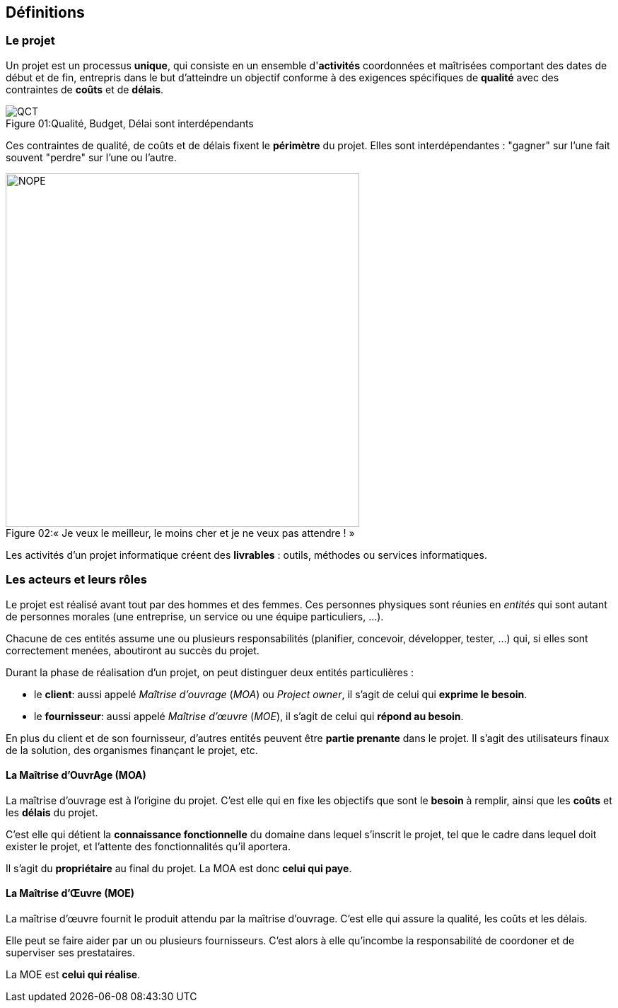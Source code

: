 ﻿:imagesdir: resources

== Définitions

=== Le projet

Un projet est un processus *unique*, qui consiste en un ensemble d'*activités* coordonnées et maîtrisées
comportant des dates de début et de fin, entrepris dans le but d'atteindre un objectif conforme
à des exigences spécifiques de *qualité* avec des contraintes de *coûts* et de *délais*.

image::quality/QCT.png[caption="Figure 01:", title="Qualité, Budget, Délai sont interdépendants"]

Ces contraintes de qualité, de coûts et de délais fixent le *périmètre* du projet.
Elles sont interdépendantes : "gagner" sur l'une fait souvent "perdre" sur l'une ou l'autre.

image::quality/NOPE.png[caption="Figure 02:", 500px, title="« Je veux le meilleur, le moins cher et je ne veux pas attendre ! »"]

Les activités d'un projet informatique créent des *livrables* : outils, méthodes ou services informatiques.

=== Les acteurs et leurs rôles

Le projet est réalisé avant tout par des hommes et des femmes.
Ces personnes physiques sont réunies en _entités_ qui sont autant de personnes morales
(une entreprise, un service ou une équipe particuliers, ...).

Chacune de ces entités assume une ou plusieurs responsabilités
(planifier, concevoir, développer, tester, ...)
qui, si elles sont correctement menées, aboutiront au succès du projet.

Durant la phase de réalisation d'un projet, on peut distinguer deux entités particulières :

* le *client*: aussi appelé _Maîtrise d'ouvrage_ (_MOA_) ou _Project owner_,
  il s'agit de celui qui *exprime le besoin*.
* le *fournisseur*: aussi appelé _Maîtrise d'œuvre_ (_MOE_),
  il s'agit de celui qui *répond au besoin*.

En plus du client et de son fournisseur, d'autres entités peuvent être *partie prenante* dans le projet.
Il s'agit des utilisateurs finaux de la solution, des organismes finançant le projet, etc.

[[roles_moa]]
==== La Maîtrise d'OuvrAge (MOA)

La maîtrise d'ouvrage est à l'origine du projet.
C'est elle qui en fixe les objectifs que sont le *besoin* à remplir, ainsi que les *coûts* et les *délais* du projet.

C'est elle qui détient la *connaissance fonctionnelle* du domaine dans lequel s'inscrit le projet,
tel que le cadre dans lequel doit exister le projet, et l'attente des fonctionnalités qu'il aportera.

Il s'agit du *propriétaire* au final du projet.
La MOA est donc *celui qui paye*.

[[roles_moe]]
==== La Maîtrise d'Œuvre (MOE)

La maîtrise d'œuvre fournit le produit attendu par la maîtrise d'ouvrage.
C'est elle qui assure la qualité, les coûts et les délais.

Elle peut se faire aider par un ou plusieurs fournisseurs.
C'est alors à elle qu'incombe la responsabilité de coordoner et de superviser ses prestataires.

La MOE est *celui qui réalise*.
